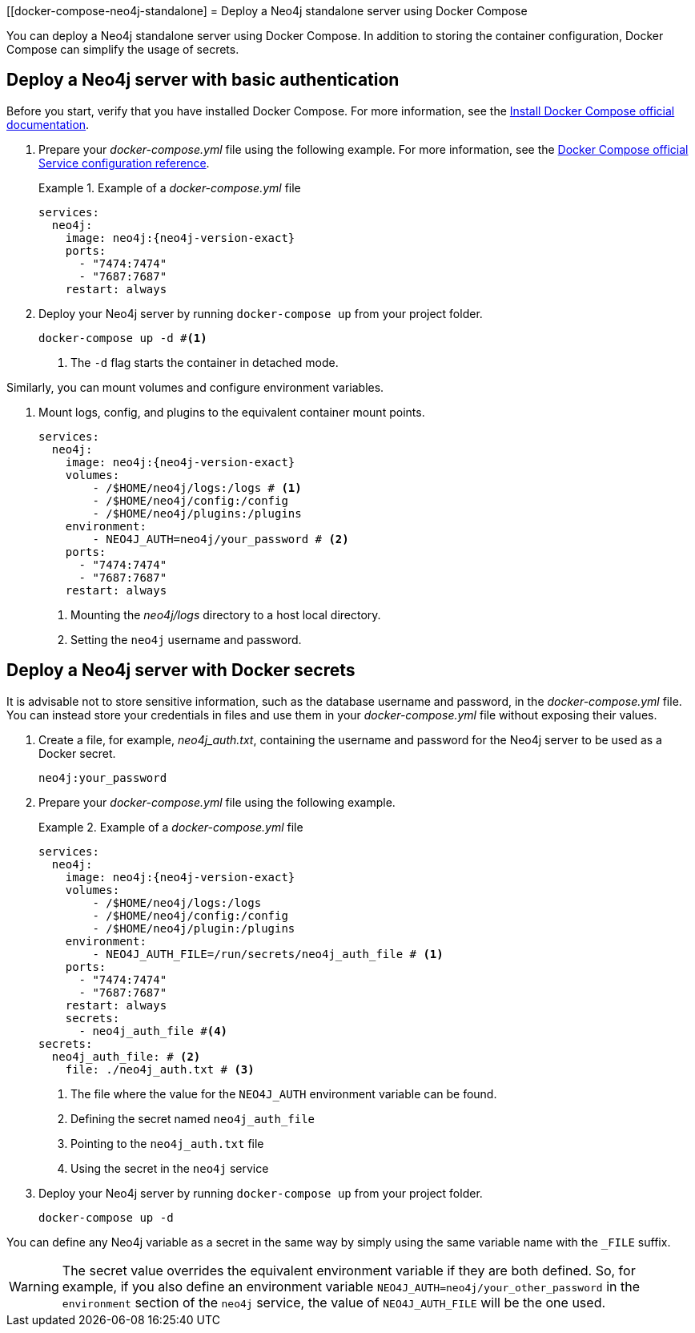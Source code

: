 :description: Running Docker Using Docker Compose
[[docker-compose-neo4j-standalone]
= Deploy a Neo4j standalone server using Docker Compose

You can deploy a Neo4j standalone server using Docker Compose.
In addition to storing the container configuration, Docker Compose can simplify the usage of secrets.

[[docker-compose-basic-authentication]]
== Deploy a Neo4j server with basic authentication

Before you start, verify that you have installed Docker Compose.
For more information, see the https://docs.docker.com/compose/install/[Install Docker Compose official documentation].

//. Create a configuration file, `neo4j.conf` make it readable and writable for the user (eg., `chmod 640 neo4j.conf`).
. Prepare your _docker-compose.yml_ file using the following example.
For more information, see the https://docs.docker.com/compose/compose-file/#service-configuration-reference[Docker Compose official Service configuration reference].
+
.Example of a _docker-compose.yml_ file
====

[source,yaml,subs="attributes+,+macros"]
----
services:
  neo4j:
    image: neo4j:{neo4j-version-exact}
    ports:
      - "7474:7474"
      - "7687:7687"
    restart: always
----
====
. Deploy your Neo4j server by running `docker-compose up` from your project folder.
+
[source,shell,subs="attributes+,+macros"]
----
docker-compose up -d #<1>
----
<1> The `-d` flag starts the container in detached mode.

Similarly, you can mount volumes and configure environment variables.

. Mount logs, config, and plugins to the equivalent container mount points.
+
[source,yaml,subs="attributes+,+macros"]
----
services:
  neo4j:
    image: neo4j:{neo4j-version-exact}
    volumes:
        - /$HOME/neo4j/logs:/logs # <1>
        - /$HOME/neo4j/config:/config
        - /$HOME/neo4j/plugins:/plugins
    environment:
        - NEO4J_AUTH=neo4j/your_password # <2>
    ports:
      - "7474:7474"
      - "7687:7687"
    restart: always
----
<1> Mounting the _neo4j/logs_ directory to a host local directory.
<2> Setting the `neo4j` username and password.

[role=label--recommended]
[[docker-compose-secrets]]
== Deploy a Neo4j server with Docker secrets

It is advisable not to store sensitive information, such as the database username and password, in the _docker-compose.yml_ file.
You can instead store your credentials in files and use them in your _docker-compose.yml_ file without exposing their values.

. Create a file, for example, _neo4j_auth.txt_, containing the username and password for the Neo4j server to be used as a Docker secret.
+
[source,text,subs="attributes"]
----
neo4j:your_password
----
. Prepare your _docker-compose.yml_ file using the following example.
+
.Example of a _docker-compose.yml_ file
====
[source,yaml,subs="attributes+,+macros"]
----
services:
  neo4j:
    image: neo4j:{neo4j-version-exact}
    volumes:
        - /$HOME/neo4j/logs:/logs
        - /$HOME/neo4j/config:/config
        - /$HOME/neo4j/plugin:/plugins
    environment:
        - NEO4J_AUTH_FILE=/run/secrets/neo4j_auth_file # <1>
    ports:
      - "7474:7474"
      - "7687:7687"
    restart: always
    secrets:
      - neo4j_auth_file #<4>
secrets:
  neo4j_auth_file: # <2>
    file: ./neo4j_auth.txt # <3>
----
<1> The file where the value for the `NEO4J_AUTH` environment variable can be found.
<2> Defining the secret named `neo4j_auth_file`
<3> Pointing to the `neo4j_auth.txt` file
<4> Using the secret in the `neo4j` service
====
. Deploy your Neo4j server by running `docker-compose up` from your project folder.
+
[source,shell,subs="attributes+,+macros"]
----
docker-compose up -d
----
[NOTE]
====
You can define any Neo4j variable as a secret in the same way by simply using the same variable name with the `_FILE` suffix.
====
[WARNING]

====
The secret value overrides the equivalent environment variable if they are both defined.
So, for example, if you also define an environment variable `NEO4J_AUTH=neo4j/your_other_password` in the `environment` section of the `neo4j` service, the value of `NEO4J_AUTH_FILE` will be the one used.
====
